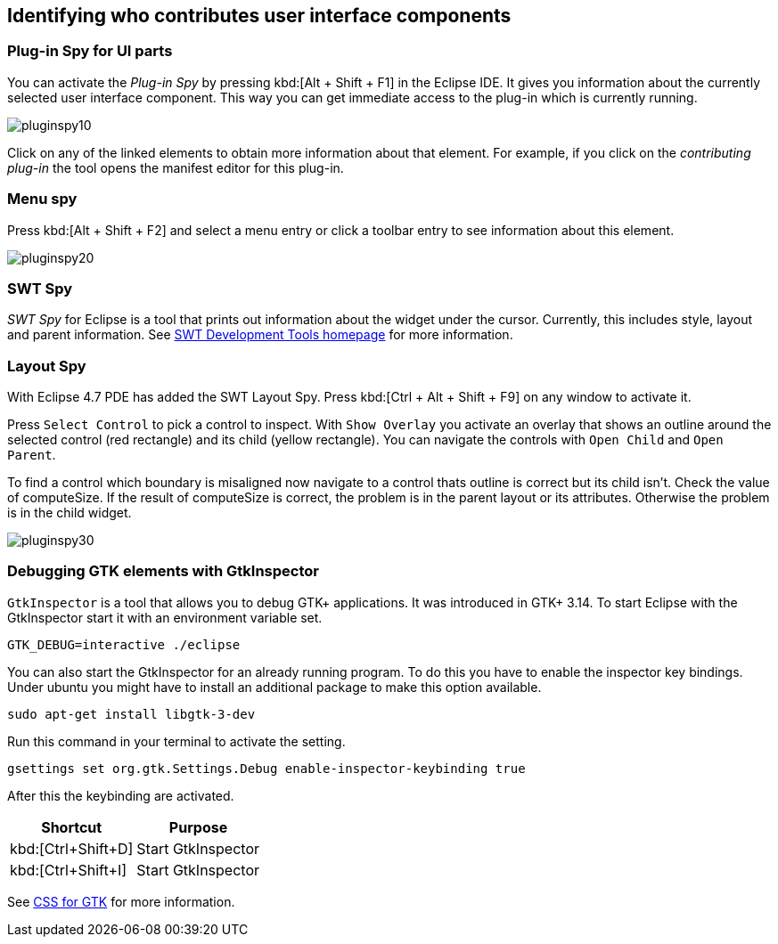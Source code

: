 [[eclipse_ide_spies]]
== Identifying who contributes user interface components

=== Plug-in Spy for UI parts

You can activate the _Plug-in Spy_ by pressing kbd:[Alt + Shift + F1] in the Eclipse IDE.
It gives you information about the currently selected user interface component.
This way you can get immediate access to the plug-in which is currently running.

image::pluginspy10.png[]

Click on any of the linked elements to obtain more information about that element.
For example, if you click on the _contributing plug-in_ the tool opens the manifest editor for this plug-in.

=== Menu spy

Press kbd:[Alt + Shift + F2] and select a menu entry or click a toolbar entry to see information about this element.

image::pluginspy20.png[]

=== SWT Spy

_SWT Spy_ for Eclipse is a tool that prints out information about the widget under the cursor.
Currently, this includes style, layout and parent information.
See http://www.eclipse.org/swt/tools.php[SWT Development Tools homepage] for more information.

=== Layout Spy

With Eclipse 4.7 PDE has added the SWT Layout Spy.
Press kbd:[Ctrl + Alt + Shift + F9] on any window to activate it.

Press `Select Control` to pick a control to inspect.
With `Show Overlay` you activate an overlay that shows an outline around the selected control (red rectangle) and its child (yellow rectangle).
You can navigate the controls with `Open Child` and `Open Parent`.

To find a control which boundary is misaligned now navigate to a control thats outline is correct but its child isn't.
Check the value of computeSize. If the result of computeSize is correct, the problem is in the parent layout or its attributes. Otherwise the problem is in the child widget.

image::pluginspy30.png[]


		
=== Debugging GTK elements with GtkInspector

`GtkInspector` is a tool that allows you to debug GTK+ applications.
It was introduced in GTK+ 3.14.
To start Eclipse with the GtkInspector start it with an environment variable set.

[source, terminal]
----
GTK_DEBUG=interactive ./eclipse
----

You can also start the GtkInspector for an already running program.
To do this you have to enable the inspector key bindings.
Under ubuntu you might have to install an additional package to make this option available.

[source, terminal]
----
sudo apt-get install libgtk-3-dev
----

Run this command in your terminal to activate the setting.

[source, terminal]
----
gsettings set org.gtk.Settings.Debug enable-inspector-keybinding true
----

After this the keybinding are activated.

|===
|Shortcut |Purpose

|kbd:[Ctrl+Shift+D]
|Start GtkInspector

|kbd:[Ctrl+Shift+I]
|Start GtkInspector
|===


See https://developer.gnome.org/gtk3/stable/chap-css-overview.html[CSS for GTK] for more information.